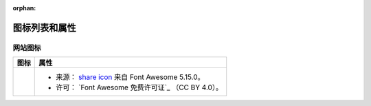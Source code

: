 .. This page is meant to be linked to from the footer.

:orphan:

#######################
图标列表和属性
#######################

网站图标
=============

.. |icon-share-solid| image:: _static/img/solid-share-arrow.svg
.. _share icon: https://fontawesome.com/v5.15/icons/share?style=solid
.. _Font Awesome Free License: https://fontawesome.com/license/free

+--------------------+-----------------------------------------------------+
|        图标        |                        属性                         |
+====================+=====================================================+
| |icon-share-solid| | - 来源： `share icon`_ 来自 Font Awesome 5.15.0。   |
|                    | - 许可： `Font Awesome 免费许可证`_ （CC BY 4.0）。 |
+--------------------+-----------------------------------------------------+
